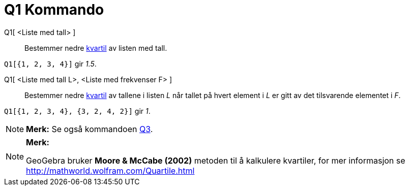 = Q1 Kommando
:page-en: commands/Quartile1
ifdef::env-github[:imagesdir: /nb/modules/ROOT/assets/images]

Q1[ <Liste med tall> ]::
  Bestemmer nedre https://en.wikipedia.org/wiki/no:_kvartil[kvartil] av listen med tall.

[EXAMPLE]
====

`++Q1[{1, 2, 3, 4}]++` gir _1.5_.

====

Q1[ <Liste med tall L>, <Liste med frekvenser F> ]::
  Bestemmer nedre https://en.wikipedia.org/wiki/no:_kvartil[kvartil] av tallene i listen _L_ når tallet på hvert element
  i _L_ er gitt av det tilsvarende elementet i _F_.

[EXAMPLE]
====

`++Q1[{1, 2, 3, 4}, {3, 2, 4, 2}]++` gir _1_.

====

[NOTE]
====

*Merk:* Se også kommandoen xref:/commands/Q3.adoc[Q3].

====

[NOTE]
====

*Merk:*

GeoGebra bruker *Moore & McCabe (2002)* metoden til å kalkulere kvartiler, for mer informasjon se
http://mathworld.wolfram.com/Quartile.html

====
